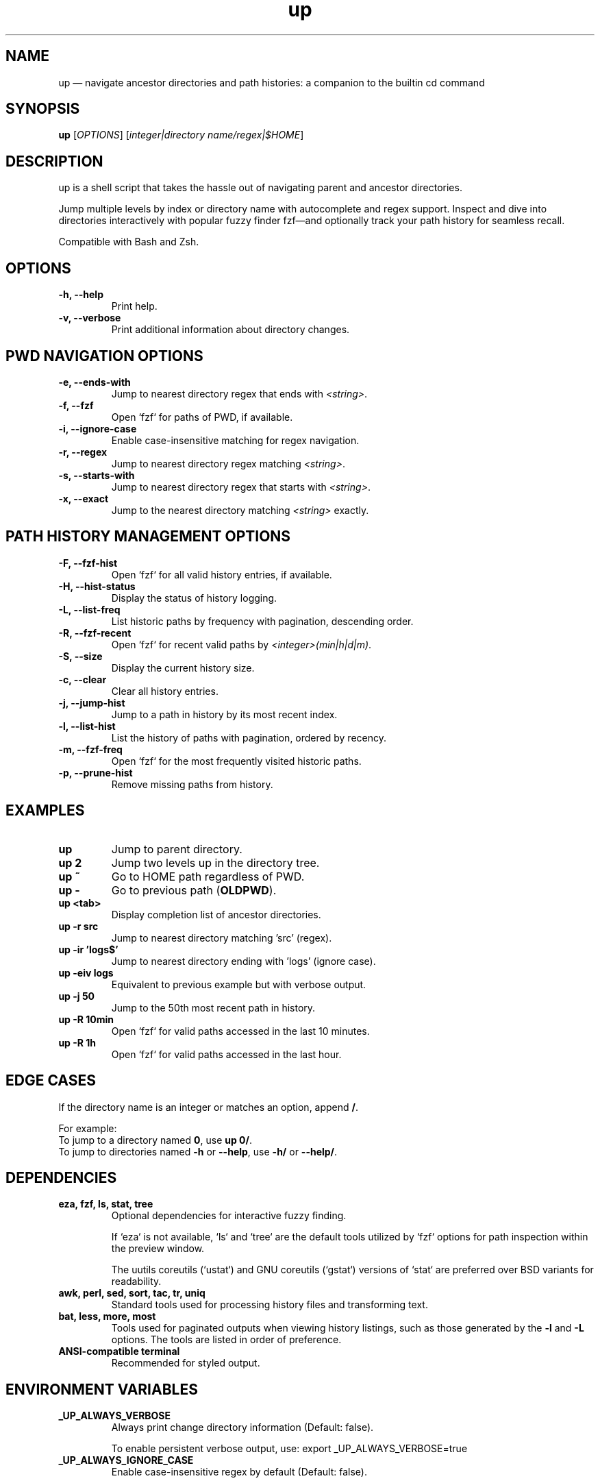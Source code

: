 .TH up 1 "April 2025" "Version 1.0.0" "General Commands Manual"
.SH NAME
up — navigate ancestor directories and path histories: a companion to the builtin cd command
.SH SYNOPSIS
.B up
[\fIOPTIONS\fR] [\fIinteger|directory name/regex|$HOME\fR]
.SH DESCRIPTION
up is a shell script that takes the hassle out of navigating parent and ancestor directories. 

Jump multiple levels by index or directory name with autocomplete and regex support. Inspect and dive into directories interactively with popular fuzzy finder fzf—and optionally track your path history for seamless recall.

Compatible with Bash and Zsh.
.SH OPTIONS
.TP
.B \-h, --help
Print help.
.TP
.B \-v, --verbose
Print additional information about directory changes.

.P
.SH PWD NAVIGATION OPTIONS
.TP
.B \-e, --ends-with
Jump to nearest directory regex that ends with \fI<string>\fR.
.TP
.B \-f, --fzf
Open `fzf` for paths of PWD, if available.
.TP
.B \-i, --ignore-case
Enable case-insensitive matching for regex navigation.
.TP
.B \-r, --regex
Jump to nearest directory regex matching \fI<string>\fR.
.TP
.B \-s, --starts-with
Jump to nearest directory regex that starts with \fI<string>\fR.
.TP
.B \-x, --exact
Jump to the nearest directory matching \fI<string>\fR exactly.

.P
.SH PATH HISTORY MANAGEMENT OPTIONS
.TP
.B \-F, --fzf-hist
Open `fzf` for all valid history entries, if available.
.TP
.B \-H, --hist-status
Display the status of history logging.
.TP
.B \-L, --list-freq
List historic paths by frequency with pagination, descending order.
.TP
.B \-R, --fzf-recent
Open `fzf` for recent valid paths by \fI<integer>(min|h|d|m)\fR.
.TP
.B \-S, --size
Display the current history size.
.TP
.B \-c, --clear
Clear all history entries.
.TP
.B \-j, --jump-hist
Jump to a path in history by its most recent index.
.TP
.B \-l, --list-hist
List the history of paths with pagination, ordered by recency.
.TP
.B \-m, --fzf-freq
Open `fzf` for the most frequently visited historic paths.
.TP
.B \-p, --prune-hist
Remove missing paths from history.
.SH EXAMPLES
.TP
.B up
Jump to parent directory.
.TP
.B up 2
Jump two levels up in the directory tree.
.TP
.B up ~
Go to HOME path regardless of PWD.
.TP
.B up \-
Go to previous path (\fBOLDPWD\fR).
.TP
.B up <tab>
Display completion list of ancestor directories.
.TP
.B up -r src
Jump to nearest directory matching 'src' (regex).
.TP
.B up -ir 'logs$'
Jump to nearest directory ending with 'logs' (ignore case).
.TP
.B up -eiv logs
Equivalent to previous example but with verbose output.
.TP
.B up -j 50
Jump to the 50th most recent path in history.
.TP
.B up -R 10min
Open `fzf` for valid paths accessed in the last 10 minutes.
.TP
.B up -R 1h
Open `fzf` for valid paths accessed in the last hour.
.SH EDGE CASES
If the directory name is an integer or matches an option, append \fB/\fR.

For example:
.TP
To jump to a directory named \fB0\fR, use \fBup 0/\fR.
.TP
To jump to directories named \fB\-h\fR or \fB--help\fR, use \fB\-h/\fR or \fB--help/\fR.
.SH DEPENDENCIES
.TP
.B eza, fzf, ls, stat, tree
Optional dependencies for interactive fuzzy finding.

If `eza` is not available, `ls` and `tree` are the default tools utilized by `fzf` options for path inspection within the preview window.

The uutils coreutils (`ustat`) and GNU coreutils (`gstat`) versions of `stat` are preferred over BSD variants for readability.
.TP
.B awk, perl, sed, sort, tac, tr, uniq
Standard tools used for processing history files and transforming text.
.TP
.B bat, less, more, most
Tools used for paginated outputs when viewing history listings, such as those generated by the \fB\-l\fR and \fB\-L\fR options. The tools are listed in order of preference.
.TP
.B ANSI-compatible terminal
Recommended for styled output.
.SH ENVIRONMENT VARIABLES
.TP
.B _UP_ALWAYS_VERBOSE
Always print change directory information (Default: false).

To enable persistent verbose output, use: export _UP_ALWAYS_VERBOSE=true
.TP
.B _UP_ALWAYS_IGNORE_CASE
Enable case-insensitive regex by default (Default: false).

To enable, use: export _UP_ALWAYS_IGNORE_CASE=true
.TP
.SH PWD ENVIRONMENT VARIABLES
.TP
.B _UP_FZF_PWDOPTS
Set `fzf` options for current working directory (as an array).
.TP
.B _UP_REGEX_DEFAULT
Use regex as default instead of exact matches (Default: false).

To enable regex searches for ancestor directory names, use: export _UP_REGEX_DEFAULT=true
.TP
.SH PATH HISTORY ENVIRONMENT VARIABLES
.TP
.B _UP_ENABLE_HIST
Enable history file (Default: false).

To enable history logging, use: export _UP_ENABLE_HIST=true
.TP
.B _UP_FZF_HISTOPTS
Set `fzf` options for history (as an array).
.TP
.B _UP_HISTFILE
Path to the history file (Default: $HOME/.cache/up_history.log).
.TP
.B _UP_HISTSIZE
Maximum number of history entries (Default: 250)
.TP
.SH OUTPUT ENVIRONMENT VARIABLES
.TP
.B _UP_DIR_CHANGE_STYLE
Set ANSI styling for the number of directories jumped.
.TP
.B _UP_ERR_STYLE
Set ANSI styling for error message output.
.TP
.B _UP_NO_STYLES
Disable all output styling (Default: false).

To disable output styling, use: export _UP_NO_STYLES=true
.TP
.B _UP_OLDPWD_STYLE
Set ANSI styling for the previous directory (\fBOLDPWD\fR).
.TP
.B _UP_PWD_STYLE
Set ANSI styling for the current directory (\fBPWD\fR).
.TP
.B _UP_REGEX_STYLE
Set ANSI styling for regex patterns.
.SH RELATED COMMANDS
.TP
.B ph
A wrapper function for up, focusing on path history navigation.
.TP
.B up_passthru
A background helper function that captures directory changes triggered by commands like `cd`, `zoxide`, `jump`, etc.
.P
To enable these functions, use:
.TP
\fBexport _UP_ENABLE_HIST=true\fR
.SH SEE ALSO
\fBcd(1)\fR, \fBfzf(1)\fR, \fBeza(1)\fR, \fBstat(1)\fR, \fBtree(1)\fR

For more information on related tools, visit:

https://github.com/eza-community/eza

https://github.com/junegunn/fzf

https://github.com/Old-Man-Programmer/tree
.SH LICENSE
This project is licensed under the MIT License.

Detailed licensing information can be found in the LICENSE file included in the repository or by visiting:
https://opensource.org/licenses/MIT
.SH BUGS AND KNOWN ISSUES
The accompanying tab completion script lacks support for color formatting and consistent ordering due to limitations in shell completion frameworks.

Report issues or suggestions for improvement at:

https://github.com/LittleWalter/up/issues
.SH AUTHOR
LittleWalter

Source code: https://github.com/LittleWalter/up
